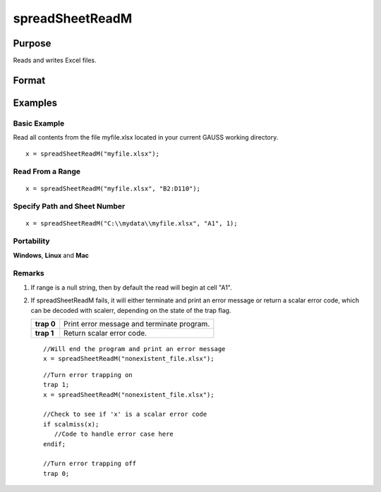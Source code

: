 
spreadSheetReadM
==============================================

Purpose
----------------

Reads and writes Excel files.

Format
----------------
.. function:: spreadSheetReadM(file,  range,  sheet)

    :param file: name of .xls, or .xlsx file.
    :type file: string

    :param range: range to read or write; e.g., "A1:B20". Default = "A1".
    :type range: string

    :param sheet: sheet number. Default = 1.
    :type sheet: scalar

    :returns: x (*TODO*), matrix of numbers read from Excel.

Examples
----------------

Basic Example
+++++++++++++

Read all contents from the file myfile.xlsx located in your current GAUSS working directory.

::

    x = spreadSheetReadM("myfile.xlsx");

Read From a Range
+++++++++++++++++

::

    x = spreadSheetReadM("myfile.xlsx", "B2:D110");

Specify Path and Sheet Number
+++++++++++++++++++++++++++++

::

    x = spreadSheetReadM("C:\\mydata\\myfile.xlsx", "A1", 1);

Portability
+++++++++++

**Windows**, **Linux** and **Mac**

Remarks
+++++++

#. If range is a null string, then by default the read will begin at
   cell "A1".

#. If spreadSheetReadM fails, it will either terminate and print an
   error message or return a scalar error code, which can be decoded
   with scalerr, depending on the state of the trap flag.

   +------------+--------------------------------------------+
   | **trap 0** | Print error message and terminate program. |
   +------------+--------------------------------------------+
   | **trap 1** | Return scalar error code.                  |
   +------------+--------------------------------------------+

   ::

      //Will end the program and print an error message
      x = spreadSheetReadM("nonexistent_file.xlsx");

   ::

      //Turn error trapping on
      trap 1;
      x = spreadSheetReadM("nonexistent_file.xlsx");

      //Check to see if 'x' is a scalar error code
      if scalmiss(x);
         //Code to handle error case here
      endif;

      //Turn error trapping off
      trap 0;

.. seealso:: Functions :func:`scalerr`, :func:`error`, :func:`SpreadsheetReadSA`, :func:`SpreadsheetWrite`
